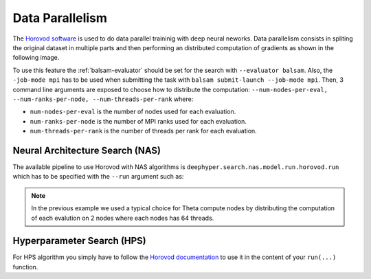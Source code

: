 Data Parallelism
****************

The `Horovod software <https://github.com/horovod/horovod>`_ is used to do data parallel traininig with deep neural neworks. Data parallelism consists in spliting the original dataset in multiple parts and then performing an distributed computation of gradients as shown in the following image.

.. image:: ../_static/img/user_guides/data_parallelism/data-parallelism.png
   :scale: 100 %
   :alt: data parallelism with horovod
   :align: center

To use this feature the :ref:`balsam-evaluator` should be set for the search with ``--evaluator balsam``. Also, the ``-job-mode mpi`` has to be used when submitting the task with ``balsam submit-launch --job-mode mpi``. Then, 3 command line arguments are exposed to choose how to distribute the computation: ``--num-nodes-per-eval, --num-ranks-per-node, --num-threads-per-rank`` where:

- ``num-nodes-per-eval`` is the number of nodes used for each evaluation.
- ``num-ranks-per-node`` is the number of MPI ranks used for each evaluation.
- ``num-threads-per-rank`` is the number of threads per rank for each evaluation.

Neural Architecture Search (NAS)
================================

The available pipeline to use Horovod with NAS algorithms is ``deephyper.search.nas.model.run.horovod.run`` which has to be specified with the ``--run`` argument such as:

.. code-block:: console
    :caption: bash

    $ python -m deephyper.search.nas.regevo --problem deephyper.benchmark.nas.linearReg.Problem --evaluator balsam --max-evals 5 --num-nodes-per-eval 2 --num-ranks-per-node 1 --num-threads-per-rank 64 --run deephyper.search.nas.model.run.horovod.run

.. note::

    In the previous example we used a typical choice for Theta compute nodes by distributing the computation of each evalution on 2 nodes where each nodes has 64 threads.

Hyperparameter Search (HPS)
===========================

For HPS algorithm you simply have to follow the `Horovod documentation <https://horovod.readthedocs.io/>`_ to use it in the content of your ``run(...)`` function.